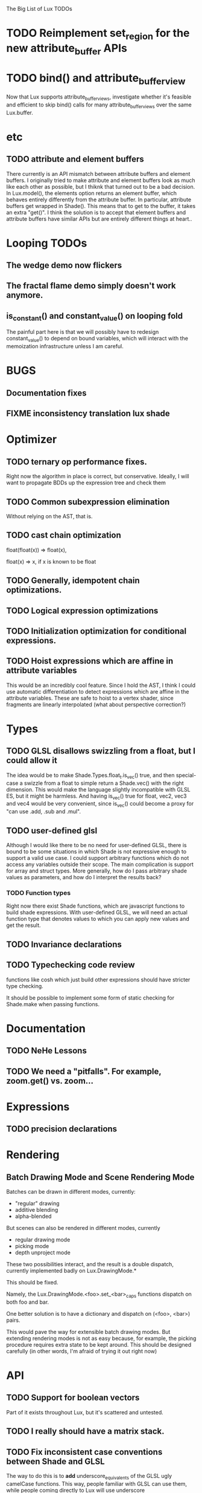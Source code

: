 The Big List of Lux TODOs

* TODO Reimplement set_region for the new attribute_buffer APIs
* TODO bind() and attribute_buffer_view
Now that Lux supports attribute_buffer_views, investigate whether
it's feasible and efficient to skip bind() calls for many
attribute_buffer_views over the same Lux.buffer.

* etc
** TODO attribute and element buffers
There currently is an API mismatch between attribute buffers and element
buffers. I originally tried to make attribute and element buffers look
as much like each other as possible, but I thiknk that turned out to
be a bad decision. In Lux.model(), the elements option returns an
element buffer, which behaves entirely differently from the attribute
buffer. In particular, attribute buffers get wrapped in Shade(). This
means that to get to the buffer, it takes an extra "get()". I think
the solution is to accept that element buffers and attribute buffers
have similar APIs but are entirely different things at heart..

* Looping TODOs
** The wedge demo now flickers
** The fractal flame demo simply doesn't work anymore.
** is_constant() and constant_value() on looping fold
The painful part here is that we will possibly have to redesign
constant_value() to depend on bound variables, which will interact
with the memoization infrastructure unless I am careful.
* BUGS
** Documentation fixes
** FIXME inconsistency translation lux shade
* Optimizer
** TODO ternary op performance fixes.
Right now the algorithm in place is correct, but conservative. Ideally,
I will want to propagate BDDs up the expression tree and check them

** TODO Common subexpression elimination
    
  Without relying on the AST, that is.

** TODO cast chain optimization
float(float(x)) => float(x), 

float(x) => x, if x is known to be float

** TODO Generally, idempotent chain optimizations.

** TODO Logical expression optimizations

** TODO Initialization optimization for conditional expressions.
** TODO Hoist expressions which are affine in attribute variables
This would be an incredibly cool feature. Since I hold the AST, I
think I could use automatic differentiation to detect expressions
which are affine in the attribute variables. These are safe to hoist
to a vertex shader, since fragments are linearly interpolated (what
about perspective correction?)
* Types
** TODO GLSL disallows swizzling from a float, but I could allow it
The idea would be to make Shade.Types.float_t.is_vec() true, and then
special-case a swizzle from a float to simple return a Shade.vec()
with the right dimension. This would make the language slightly
incompatible with GLSL ES, but it might be harmless. And having
is_vec() true for float, vec2, vec3 and vec4 would be very convenient,
since is_vec() could become a proxy for "can use .add, .sub and
.mul".

** TODO user-defined glsl
Although I would like there to be no need for user-defined GLSL, there
is bound to be some situations in which Shade is not expressive enough
to support a valid use case. I could support arbitrary functions which
do not access any variables outside their scope. The main complication
is support for array and struct types. More generally, how do I pass
arbitrary shade values as parameters, and how do I interpret the
results back?
*** TODO Function types
Right now there exist Shade functions, which are javascript functions
to build shade expressions. With user-defined GLSL, we will need an
actual function type that denotes values to which you can apply new
values and get the result.
** TODO Invariance declarations

** TODO Typechecking code review 
functions like cosh which just build other expressions should have
stricter type checking.

It should be possible to implement some form of static checking for
Shade.make when passing functions.

* Documentation
** TODO NeHe Lessons
** TODO We need a "pitfalls". For example, zoom.get() vs. zoom...
* Expressions
** TODO precision declarations

* Rendering
** Batch Drawing Mode and Scene Rendering Mode
Batches can be drawn in different modes, currently:

- "regular" drawing
- additive blending
- alpha-blended

But scenes can also be rendered in different modes, currently

- regular drawing mode
- picking mode
- depth unproject mode

These two possibilities interact, and the result is a double dispatch,
currently implemented badly on Lux.DrawingMode.*

This should be fixed.

Namely, the Lux.DrawingMode.<foo>.set_<bar>_caps functions dispatch on both foo and bar.

One better solution is to have a dictionary and dispatch on (<foo>,
<bar>) pairs.

This would pave the way for extensible batch drawing modes. But extending
rendering modes is not as easy because, for example, the picking
procedure requires extra state to be kept around. This should be
designed carefully (in other words, I'm afraid of trying it out right
now)

* API
** TODO Support for boolean vectors
Part of it exists throughout Lux, but it's scattered and untested.
** TODO I really should have a matrix stack.
** TODO Fix inconsistent case conventions between Shade and GLSL
The way to do this is to *add* underscore_equivalents of the GLSL ugly
camelCase functions. This way, people familiar with GLSL can use them,
while people coming directly to Lux will use underscore
** Shade.model vs Shade.bake is getting annoying. Find a way out.
** TODO Shade.Colors is the mother of all messes. Do I even need the JS api?
** TODO Contact TypedArray spec authors about new entry point.
* Testing/Engineering
** TODO fix the _shade_type ugliness
One possibility is to create a WebGLObject prototype that knows how to
turn itself into a Shade expression
** TODO runtime type information
It is very convenient to use runtime type checking to get
polymorphism, but it seems like it tends to proliferate along the
code. I should try to consolidate all these calls in a single API of
some sort.
** TODO Write test suite for all builtins constant folding
I've been seeing a lot of infinite loops because of co-recursion in
constant_value. What do I do about it?

Update: the issue here is that many expressions lack a true definition
of element(), and so when element(i) returns element.at(i),
at(i).element() runs the risk of diverging.

This should go together with writing the semantics for Shade expressions.

** TODO Typechecking code review 
functions like cosh which just build other expressions should have
stricter type checking.
** TODO Code review on FIXMEs
** TODO Lux.Marks.* need to be on the same coordinate system, need to consistently all take functions or expressions.
* Features
** More basic marks
Now that I figured out a nice way to make aligned rects work, I should
extend this to lines, etc. The main problem is interaction with
attribute_buffer, but that's inevitable without geometry shaders. I'll
need documentation.
** WebGL FBOs are square?!
According to the spec, they must be square. But I can create them in
WebGL without any trouble. I wonder if things will break.
* Demos
** rewrite everything using new notations
** Fix buffers.js
** The Which Blair project
